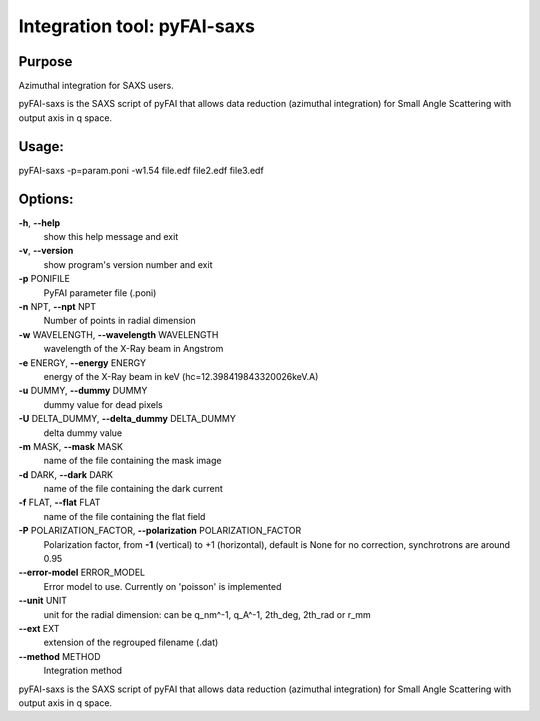 Integration tool: pyFAI-saxs
============================

Purpose
-------

Azimuthal integration for SAXS users.

pyFAI-saxs is the SAXS script of pyFAI that allows data reduction (azimuthal integration) for
Small Angle Scattering with output axis in q space.

Usage:
------

pyFAI-saxs -p=param.poni -w1.54 file.edf file2.edf file3.edf

Options:
--------

**-h**, **--help**
   show this help message and exit

**-v**, **--version**
   show program's version number and exit

**-p** PONIFILE
   PyFAI parameter file (.poni)

**-n** NPT, **--npt** NPT
   Number of points in radial dimension

**-w** WAVELENGTH, **--wavelength** WAVELENGTH
   wavelength of the X-Ray beam in Angstrom

**-e** ENERGY, **--energy** ENERGY
   energy of the X-Ray beam in keV (hc=12.398419843320026keV.A)

**-u** DUMMY, **--dummy** DUMMY
   dummy value for dead pixels

**-U** DELTA_DUMMY, **--delta_dummy** DELTA_DUMMY
   delta dummy value

**-m** MASK, **--mask** MASK
   name of the file containing the mask image

**-d** DARK, **--dark** DARK
   name of the file containing the dark current

**-f** FLAT, **--flat** FLAT
   name of the file containing the flat field

**-P** POLARIZATION_FACTOR, **--polarization** POLARIZATION_FACTOR
   Polarization factor, from **-1** (vertical) to +1 (horizontal),
   default is None for no correction, synchrotrons are around 0.95

**--error-model** ERROR_MODEL
   Error model to use. Currently on 'poisson' is implemented

**--unit** UNIT
   unit for the radial dimension: can be q_nm^-1, q_A^-1, 2th_deg,
   2th_rad or r_mm

**--ext** EXT
   extension of the regrouped filename (.dat)

**--method** METHOD
   Integration method

pyFAI-saxs is the SAXS script of pyFAI that allows data reduction
(azimuthal integration) for Small Angle Scattering with output axis in q
space.

